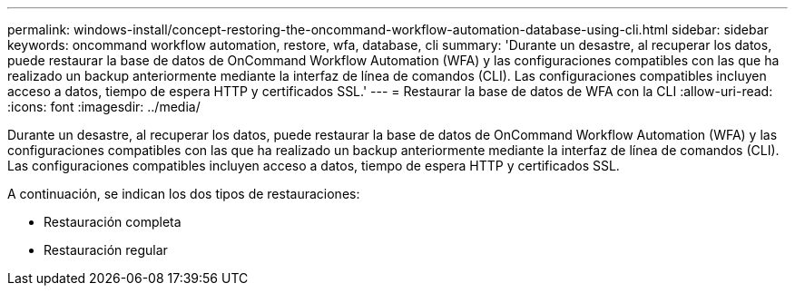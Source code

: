 ---
permalink: windows-install/concept-restoring-the-oncommand-workflow-automation-database-using-cli.html 
sidebar: sidebar 
keywords: oncommand workflow automation, restore, wfa, database, cli 
summary: 'Durante un desastre, al recuperar los datos, puede restaurar la base de datos de OnCommand Workflow Automation (WFA) y las configuraciones compatibles con las que ha realizado un backup anteriormente mediante la interfaz de línea de comandos (CLI). Las configuraciones compatibles incluyen acceso a datos, tiempo de espera HTTP y certificados SSL.' 
---
= Restaurar la base de datos de WFA con la CLI
:allow-uri-read: 
:icons: font
:imagesdir: ../media/


[role="lead"]
Durante un desastre, al recuperar los datos, puede restaurar la base de datos de OnCommand Workflow Automation (WFA) y las configuraciones compatibles con las que ha realizado un backup anteriormente mediante la interfaz de línea de comandos (CLI). Las configuraciones compatibles incluyen acceso a datos, tiempo de espera HTTP y certificados SSL.

A continuación, se indican los dos tipos de restauraciones:

* Restauración completa
* Restauración regular

